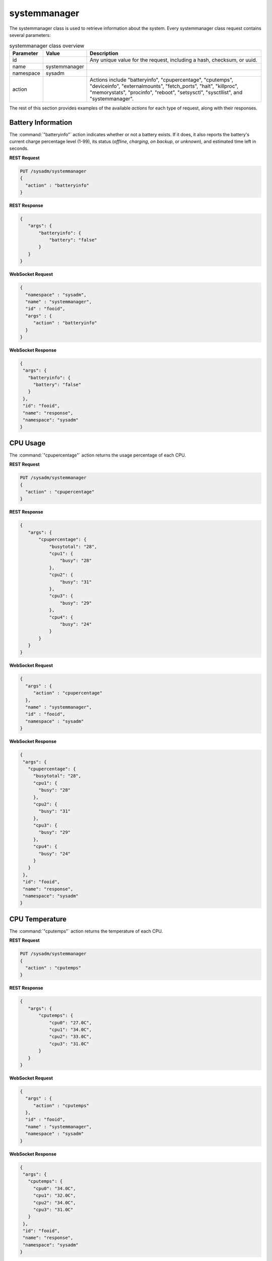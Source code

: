 .. index:: systemmanager class
.. _systemmanager:

systemmanager
*************

The systemmanager class is used to retrieve information about the
system. Every systemmanager class request contains several parameters:

.. tabularcolumns:: |>{\RaggedRight}p{\dimexpr 0.15\linewidth-2\tabcolsep}
                    |>{\RaggedRight}p{\dimexpr 0.15\linewidth-2\tabcolsep}
                    |>{\RaggedRight}p{\dimexpr 0.70\linewidth-2\tabcolsep}|

.. table:: systemmanager class overview
   :class: longtable

   +-----------+---------------+---------------------------------------+
   | Parameter | Value         | Description                           |
   |           |               |                                       |
   +===========+===============+=======================================+
   | id        |               | Any unique value for the request,     |
   |           |               | including a hash, checksum, or uuid.  |
   +-----------+---------------+---------------------------------------+
   | name      | systemmanager |                                       |
   |           |               |                                       |
   +-----------+---------------+---------------------------------------+
   | namespace | sysadm        |                                       |
   |           |               |                                       |
   +-----------+---------------+---------------------------------------+
   | action    |               | Actions include "batteryinfo",        |
   |           |               | "cpupercentage", "cputemps",          |
   |           |               | "deviceinfo", "externalmounts",       |
   |           |               | "fetch_ports", "halt",                |
   |           |               | "killproc", "memorystats",            |
   |           |               | "procinfo", "reboot", "setsysctl",    |
   |           |               | "sysctllist", and "systemmanager".    |
   +-----------+---------------+---------------------------------------+

The rest of this section provides examples of the available *actions*
for each type of request, along with their responses.

.. index:: systemmanager batteryinfo
.. _Battery Information:

Battery Information
===================

The :command:`"batteryinfo"` action indicates whether or not a battery
exists. If it does, it also reports the battery's current charge
percentage level (1-99), its status (*offline*, *charging*, *on backup*,
or *unknown*), and estimated time left in seconds.

**REST Request**

.. code-block:: none

 PUT /sysadm/systemmanager
 {
   "action" : "batteryinfo"
 }

**REST Response**

.. code-block:: json

 {
    "args": {
        "batteryinfo": {
            "battery": "false"
        }
    }
 }

**WebSocket Request**

.. code-block:: json

 {
   "namespace" : "sysadm",
   "name" : "systemmanager",
   "id" : "fooid",
   "args" : {
      "action" : "batteryinfo"
   }
 }

**WebSocket Response**

.. code-block:: json

 {
  "args": {
    "batteryinfo": {
      "battery": "false"
    }
  },
  "id": "fooid",
  "name": "response",
  "namespace": "sysadm"
 }

.. index:: systemmanager cpupercentage
.. _CPU Usage:

CPU Usage
=========

The :command:`"cpupercentage"` action returns the usage percentage of
each CPU.

**REST Request**

.. code-block:: none

 PUT /sysadm/systemmanager
 {
   "action" : "cpupercentage"
 }

**REST Response**

.. code-block:: json

 {
    "args": {
        "cpupercentage": {
            "busytotal": "28",
            "cpu1": {
                "busy": "28"
            },
            "cpu2": {
                "busy": "31"
            },
            "cpu3": {
                "busy": "29"
            },
            "cpu4": {
                "busy": "24"
            }
        }
    }
 }

**WebSocket Request**

.. code-block:: json

 {
   "args" : {
      "action" : "cpupercentage"
   },
   "name" : "systemmanager",
   "id" : "fooid",
   "namespace" : "sysadm"
 }

**WebSocket Response**

.. code-block:: json

 {
  "args": {
    "cpupercentage": {
      "busytotal": "28",
      "cpu1": {
        "busy": "28"
      },
      "cpu2": {
        "busy": "31"
      },
      "cpu3": {
        "busy": "29"
      },
      "cpu4": {
        "busy": "24"
      }
    }
  },
  "id": "fooid",
  "name": "response",
  "namespace": "sysadm"
 }

.. index:: systemmanager cputemps
.. _CPU Temperature:

CPU Temperature
===============

The :command:`"cputemps"` action returns the temperature of each CPU.

**REST Request**

.. code-block:: none

 PUT /sysadm/systemmanager
 {
   "action" : "cputemps"
 }

**REST Response**

.. code-block:: json

 {
    "args": {
        "cputemps": {
            "cpu0": "27.0C",
            "cpu1": "34.0C",
            "cpu2": "33.0C",
            "cpu3": "31.0C"
        }
    }
 }

**WebSocket Request**

.. code-block:: json

 {
   "args" : {
      "action" : "cputemps"
   },
   "id" : "fooid",
   "name" : "systemmanager",
   "namespace" : "sysadm"
 }

**WebSocket Response**

.. code-block:: json

 {
  "args": {
    "cputemps": {
      "cpu0": "34.0C",
      "cpu1": "32.0C",
      "cpu2": "34.0C",
      "cpu3": "31.0C"
    }
  },
  "id": "fooid",
  "name": "response",
  "namespace": "sysadm"
 }

.. index:: systemmanager deviceinfo
.. _Device Information:

Device Information
==================

:command:`"deviceinfo"` returns the full information about all devices
attached to the system using :command:`pciconf -lv`.

**REST Request**

.. code-block:: none

 PUT /sysadm/systemmanager
 {
    "action" : "deviceinfo"
 }

**WebSocket Request**

.. code-block:: json

 {
    "id" : "fooid",
    "name" : "systemmanager",
    "namespace" : "sysadm",
    "args" : {
       "action" : "deviceinfo"
    }
 }

**Response**

.. code-block:: json

 {
   "args": {
     "deviceinfo": {
       "ahci0": {
         "class": "mass storage",
         "device": "8 Series/C220 Series Chipset Family 6-port SATA Controller 1 [AHCI mode]",
         "subclass": "SATA",
         "vendor": "Intel Corporation"
       },
       "ehci0": {
         "class": "serial bus",
         "device": "8 Series/C220 Series Chipset Family USB EHCI",
         "subclass": "USB",
         "vendor": "Intel Corporation"
       },
       "ehci1": {
         "class": "serial bus",
         "device": "8 Series/C220 Series Chipset Family USB EHCI",
         "subclass": "USB",
         "vendor": "Intel Corporation"
       },
       "hdac0": {
         "class": "multimedia",
         "subclass": "HDA",
         "vendor": "NVIDIA Corporation"
       },
       "hdac1": {
         "class": "multimedia",
         "device": "8 Series/C220 Series Chipset High Definition Audio Controller",
         "subclass": "HDA",
         "vendor": "Intel Corporation"
       },
       "hostb0": {
         "class": "bridge",
         "device": "4th Gen Core Processor DRAM Controller",
         "subclass": "HOST-PCI",
         "vendor": "Intel Corporation"
       },
       "isab0": {
         "class": "bridge",
         "device": "B85 Express LPC Controller",
         "subclass": "PCI-ISA",
         "vendor": "Intel Corporation"
       },
       "none0": {
         "class": "simple comms",
         "device": "8 Series/C220 Series Chipset Family MEI Controller",
         "vendor": "Intel Corporation"
       },
       "none1": {
         "class": "serial bus",
         "device": "8 Series/C220 Series Chipset Family SMBus Controller",
         "subclass": "SMBus",
         "vendor": "Intel Corporation"
       },
       "pcib1": {
         "class": "bridge",
         "device": "Xeon E3-1200 v3/4th Gen Core Processor PCI Express x16 Controller",
         "subclass": "PCI-PCI",
         "vendor": "Intel Corporation"
       },
       "pcib2": {
         "class": "bridge",
         "device": "8 Series/C220 Series Chipset Family PCI Express Root Port",
         "subclass": "PCI-PCI",
         "vendor": "Intel Corporation"
       },
       "pcib3": {
         "class": "bridge",
         "device": "8 Series/C220 Series Chipset Family PCI Express Root Port",
         "subclass": "PCI-PCI",
         "vendor": "Intel Corporation"
       },
       "pcib4": {
         "class": "bridge",
         "device": "8 Series/C220 Series Chipset Family PCI Express Root Port",
         "subclass": "PCI-PCI",
         "vendor": "Intel Corporation"
       },
       "pcib5": {
         "class": "bridge",
         "device": "82801 PCI Bridge",
         "subclass": "PCI-PCI",
         "vendor": "Intel Corporation"
       },
       "re0": {
         "class": "network",
         "device": "RTL8111/8168/8411 PCI Express Gigabit Ethernet Controller",
         "subclass": "ethernet",
         "vendor": "Realtek Semiconductor Co., Ltd."
       },
       "vgapci0": {
         "class": "display",
         "device": "GM206 [GeForce GTX 960]",
         "subclass": "VGA",
         "vendor": "NVIDIA Corporation"
       },
       "xhci0": {
         "class": "serial bus",
         "device": "8 Series/C220 Series Chipset Family USB xHCI",
         "subclass": "USB",
         "vendor": "Intel Corporation"
       }
     }
   },
   "id": "fooid",
   "name": "response",
   "namespace": "sysadm"
 }

.. index:: systemmanager externalmounts
.. _List External Mounts:

List External Mounts
====================

The :command:`"externalmounts"` action returns a list of mounted
external devices. Supported device types are *UNKNOWN*, *USB*, *HDRIVE*
(external hard drive), *DVD*, and *SDCARD*. For each mounted device, the
response includes the *device name*, *filesystem*, *mount path*, and
*device type*.

**REST Request**

.. code-block:: none

 PUT /sysadm/systemmanager
 {
   "action" : "externalmounts"
 }

**REST Response**

.. code-block:: json

 {
    "args": {
        "externalmounts": {
            "/dev/fuse": {
                "filesystem": "fusefs",
                "path": "/usr/home/kris/.gvfs",
                "type": "UNKNOWN"
            }
        }
    }
 }

**WebSocket Request**

.. code-block:: json

 {
   "id" : "fooid",
   "namespace" : "sysadm",
   "name" : "systemmanager",
   "args" : {
      "action" : "externalmounts"
   }
 }

**WebSocket Response**

.. code-block:: json

 {
  "args": {
    "externalmounts": {
      "/dev/fuse": {
        "filesystem": "fusefs",
        "path": "/usr/home/kris/.gvfs",
        "type": "UNKNOWN"
      }
    }
  },
  "id": "fooid",
  "name": "response",
  "namespace": "sysadm"
 }

.. index:: systemmanager halt
.. _Halt the System:

.. index:: fetch_ports action
.. _Fetch Ports:

Fetch Ports
===========

The :command:`"fetch_ports"` command fetches and installs the
ports from the port tree onto the system.

The optional :command:`"ports_dir"` argument specifies the directory
to place the ports tree.

**REST Request**

.. code-block:: none

 PUT /sysadm/systemmanager
 {
   "action" : "fetch_ports"
 }

**WebSocket Request**

.. code-block:: json

 {
   "namespace" : "sysadm",
   "args" : {
      "action" : "fetch_ports"
   },
   "name" : "systemmanager",
   "id" : "fooid"
 }

**WebSocket Response**

.. code-block:: json

 {
  "args": {
    "fetch_ports": {
      "process_id": "system_fetch_ports_tree",
      "result": "process_started"
    }
  },
  "id": "fooid",
  "name": "response",
  "namespace": "sysadm"
 }

Halt the System
===============

The :command:`"halt"` action shuts down the system.

**REST Request**

.. code-block:: none

 PUT /sysadm/systemmanager
 {
   "action" : "halt"
 }

**WebSocket Request**

.. code-block:: json

 {
   "id" : "fooid",
   "args" : {
      "action" : "halt"
   },
   "name" : "systemmanager",
   "namespace" : "sysadm"
 }

**Response**

.. code-block:: json

 {
  "args": {
    "halt": {
      "response": "true"
    }
  },
  "id": "fooid",
  "name": "response",
  "namespace": "sysadm"
 }

.. index:: systemmanager killproc
.. _Kill a Process:

Kill a Process
==============

The :command:`"killproc"` action can be used to send a specified signal
to the specified *Process ID (PID)*. These signals are supported: *INT*,
*QUIT*, *ABRT*, *KILL*, *ALRM*, or *TERM*.

**REST Request**

.. code-block:: none

 PUT /sysadm/systemmanager
 {
   "signal" : "KILL",
   "pid" : "13939",
   "action" : "killproc"
 }

**REST Response**

.. code-block:: json

 {
    "args": {
        "killproc": {
            "action": "killproc",
            "pid": "13939",
            "signal": "KILL"
        }
    }
 }

**WebSocket Request**

.. code-block:: json

 {
   "namespace" : "sysadm",
   "args" : {
      "pid" : "13939",
      "action" : "killproc",
      "signal" : "KILL"
   },
   "id" : "fooid",
   "name" : "systemmanager"
 }

**WebSocket Response**

.. code-block:: json

 {
  "args": {
    "killproc": {
      "action": "killproc",
      "pid": "13939",
      "signal": "KILL"
    }
  },
  "id": "fooid",
  "name": "response",
  "namespace": "sysadm"
 }

.. index:: systemmanager memorystats
.. _Memory Statistics:

Memory Statistics
=================

The :command:`"memorystats"` action returns memory statistics, including
the amount of *active*, *cached*, *free*, *inactive*, and
*total physical (wired) memory*.

**REST Request**

.. code-block:: none

 PUT /sysadm/systemmanager
 {
   "action" : "memorystats"
 }

**REST Response**

.. code-block:: json

 {
    "args": {
        "memorystats": {
            "active": "818",
            "cache": "69",
            "free": "4855",
            "inactive": "2504",
            "wired": "1598"
        }
    }
 }

**WebSocket Request**

.. code-block:: json

 {
   "id" : "fooid",
   "args" : {
      "action" : "memorystats"
   },
   "namespace" : "sysadm",
   "name" : "systemmanager"
 }

**WebSocket Response**

.. code-block:: json

 {
  "args": {
    "memorystats": {
      "active": "826",
      "cache": "69",
      "free": "4847",
      "inactive": "2505",
      "wired": "1598"
    }
  },
  "id": "fooid",
  "name": "response",
  "namespace": "sysadm"
 }

.. index:: systemmanager procinfo
.. _Process Information:

Process Information
===================

The :command:`"procinfo"` action lists information about each running
process. Because a system has many running processes, the responses in
this section only show one process as an example of the type of
information listed by this action.

**REST Request**

.. code-block:: none

 PUT /sysadm/systemmanager
 {
   "action" : "procinfo"
 }

**REST Response**

.. code-block:: json

 {
    "args": {
        "procinfo": {
                  "228": {
        "command": "adjkerntz",
        "cpu": "3",
        "nice": "0",
        "pri": "52",
        "res": "1968K",
        "size": "8276K",
        "state": "pause",
        "thr": "1",
        "time": "0:00",
        "username": "root",
        "wcpu": "0.00%"
          }
        }
    }
 }

**WebSocket Request**

.. code-block:: json

 {
   "id" : "fooid",
   "namespace" : "sysadm",
   "name" : "systemmanager",
   "args" : {
      "action" : "procinfo"
   }
 }

**WebSocket Response**

.. code-block:: json

 {
  "args": {
    "procinfo": {
      "228": {
        "command": "adjkerntz",
        "cpu": "3",
        "nice": "0",
        "pri": "52",
        "res": "1968K",
        "size": "8276K",
        "state": "pause",
        "thr": "1",
        "time": "0:00",
        "username": "root",
        "wcpu": "0.00%"
      }
  },
  "id": "fooid",
  "name": "response",
  "namespace": "sysadm"
 }

.. index:: systemmanager reboot
.. _Reboot the System:

Reboot the System
=================

The :command:`"reboot"` action reboots the system.

**REST Request**

.. code-block:: none

 PUT /sysadm/systemmanager
 {
   "action" : "reboot"
 }

**WebSocket Request**

.. code-block:: json

 {
   "id" : "fooid",
   "args" : {
      "action" : "reboot"
   },
   "name" : "systemmanager",
   "namespace" : "sysadm"
 }

**Response**

.. code-block:: json

 {
  "args": {
    "reboot": {
      "response": "true"
    }
  },
  "id": "fooid",
  "name": "response",
  "namespace": "sysadm"
 }

.. index:: systemmanager setsysctl
.. _Set a Sysctl:

Set a Sysctl
============

The :command:`"setsysctl"` action sets the desired (and configurable)
sysctl to the specified value. The response indicates the old value is
changed to the new value.

**REST Request**

.. code-block:: none

 PUT /sysadm/systemmanager
 {
   "value" : "0",
   "sysctl" : "security.jail.mount_devfs_allowed",
   "action" : "setsysctl"
 }

**REST Response**

.. code-block:: json

 {
    "args": {
        "setsysctl": {
            "response": "security.jail.mount_devfs_allowed: 1 -> 0",
            "sysctl": "security.jail.mount_devfs_allowed",
            "value": "0"
        }
    }
 }

**WebSocket Request**

.. code-block:: json

 {
   "args" : {
      "value" : "0",
      "action" : "setsysctl",
      "sysctl" : "security.jail.mount_devfs_allowed"
   },
   "name" : "systemmanager",
   "namespace" : "sysadm",
   "id" : "fooid"
 }

**WebSocket Response**

.. code-block:: json

 {
  "args": {
    "setsysctl": {
      "response": "security.jail.mount_devfs_allowed: 1 -> 0",
      "sysctl": "security.jail.mount_devfs_allowed",
      "value": "0"
    }
  },
  "id": "fooid",
  "name": "response",
  "namespace": "sysadm"
 }

.. index:: systemmanager sysctllist
.. _List Sysctls:

List Sysctls
============

The :command:`"sysctllist"` action returns the list of all configurable
sysctl values. Since there are many, the example responses in this
section are truncated.

**REST Request**

.. code-block:: none

 PUT /sysadm/systemmanager
 {
   "action" : "sysctllist"
 }

**REST Response**

.. code-block:: json

 {
    "args": {
        "sysctllist": {
            "compat.ia32.maxdsiz": "536870912",
            "compat.ia32.maxssiz": "67108864",
            "compat.ia32.maxvmem": "0",
            "compat.linux.osname": "Linux",
            "compat.linux.osrelease": "2.6.18",
            "compat.linux.oss_version": "198144",
            "compat.linux32.maxdsiz": "536870912",
            "compat.linux32.maxssiz": "67108864",
            "compat.linux32.maxvmem": "0",
        }
    }
 }

**WebSocket Request**

.. code-block:: json

 {
   "name" : "systemmanager",
   "namespace" : "sysadm",
   "id" : "fooid",
   "args" : {
      "action" : "sysctllist"
   }
 }

**WebSocket Response**

.. code-block:: json

 {
  "args": {
    "sysctllist": {
      "compat.ia32.maxdsiz": "536870912",
      "compat.ia32.maxssiz": "67108864",
      "compat.ia32.maxvmem": "0",
      "compat.linux.osname": "Linux",
      "compat.linux.osrelease": "2.6.18",
      "compat.linux.oss_version": "198144",
      "compat.linux32.maxdsiz": "536870912",
      "compat.linux32.maxssiz": "67108864",
      "compat.linux32.maxvmem": "0",
    }
  },
  "id": "fooid",
  "name": "response",
  "namespace": "sysadm"
 }

.. index:: systemmanager action
.. _System Information:

System Information
==================

The :command:`"systemmanager"` action lists system information,
including the architecture, number of CPUs, type of CPU, hostname,
kernel name and version, system version and patch level, total amount of
RAM, and the system's uptime.

**REST Request**

.. code-block:: none

 PUT /sysadm/systemmanager
 {
   "action" : "systemmanager"
 }

**REST Response**

.. code-block:: json

 {
    "args": {
        "systemmanager": {
            "arch": "amd64",
            "cpucores": "4",
            "cputype": "Intel(R) Xeon(R) CPU E3-1220 v3 @ 3.10GHz",
            "hostname": "krisdesktop",
            "kernelident": "GENERIC",
            "kernelversion": "10.2-RELEASE-p11",
            "systemversion": "10.2-RELEASE-p12",
            "totalmem": 10720,
            "uptime": "up 2 days 5:09"
        }
    }
 }

**WebSocket Request**

.. code-block:: json

 {
   "args" : {
      "action" : "systemmanager"
   },
   "id" : "fooid",
   "name" : "systemmanager",
   "namespace" : "sysadm"
 }

**WebSocket Response**

.. code-block:: json

 {
  "args": {
    "systemmanager": {
      "arch": "amd64",
      "cpucores": "4",
      "cputype": "Intel(R) Xeon(R) CPU E3-1220 v3 @ 3.10GHz",
      "hostname": "krisdesktop",
      "kernelident": "GENERIC",
      "kernelversion": "10.2-RELEASE-p11",
      "systemversion": "10.2-RELEASE-p12",
      "totalmem": 10720,
      "uptime": "up 2 days 5:09"
    }
  },
  "id": "fooid",
  "name": "response",
  "namespace": "sysadm"
 }
